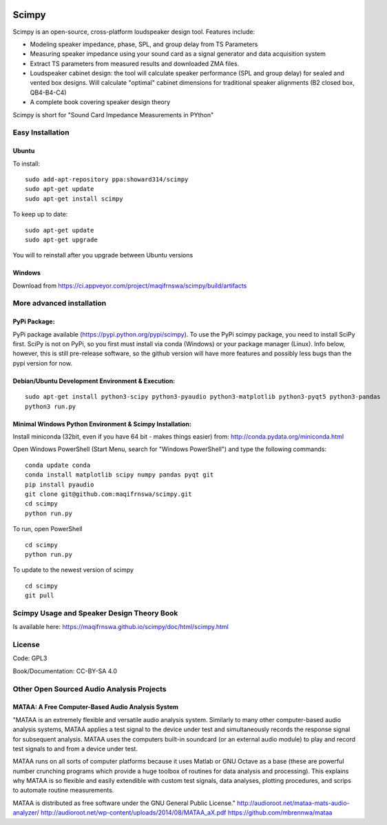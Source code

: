 .. image:: 
   https://ci.appveyor.com/api/projects/status/nbab5l0lkaqwie2u?svg=true
   :width: 100 
   :target: https://ci.appveyor.com/project/maqifrnswa/scimpy
   :alt: Appveyor build status

Scimpy
======

Scimpy is an open-source, cross-platform loudspeaker design tool. Features include:

* Modeling speaker impedance, phase, SPL, and group delay from TS Parameters

* Measuring speaker impedance using your sound card as a signal generator and
  data acquisition system

* Extract TS parameters from measured results and downloaded ZMA files.

* Loudspeaker cabinet design: the tool will calculate speaker performance (SPL
  and group delay) for sealed and vented box designs. Will calculate "optimal"
  cabinet dimensions for traditional speaker alignments (B2 closed box,
  QB4-B4-C4)

* A complete book covering speaker design theory

Scimpy is short for "Sound Card Impedance Measurements in PYthon"

Easy Installation
~~~~~~~~~~~~~~~~~~~~~~~~~~~~
Ubuntu
^^^^^^

To install:

::

    sudo add-apt-repository ppa:showard314/scimpy
    sudo apt-get update
    sudo apt-get install scimpy

To keep up to date:

::

    sudo apt-get update
    sudo apt-get upgrade

You will to reinstall after you upgrade between Ubuntu versions

Windows
^^^^^^^
Download from https://ci.appveyor.com/project/maqifrnswa/scimpy/build/artifacts

More advanced installation
~~~~~~~~~~~~~~~~~~~~~~~~~~

PyPi Package:
^^^^^^^^^^^^^

PyPi package available (https://pypi.python.org/pypi/scimpy). To use the PyPi
scimpy package, you need to install SciPy first. SciPy is not on PyPi, so you
first must install via conda (Windows) or your package manager (Linux). Info
below, however, this is still pre-release software, so the github version will
have more features and possibly less bugs than the pypi version for now.
 

Debian/Ubuntu Development Environment & Execution:
^^^^^^^^^^^^^^^^^^^^^^^^^^^^^^^^^^^^^^^^^^^^^^^^^^

::

    sudo apt-get install python3-scipy python3-pyaudio python3-matplotlib python3-pyqt5 python3-pandas
    python3 run.py


Minimal Windows Python Environment & Scimpy Installation:
^^^^^^^^^^^^^^^^^^^^^^^^^^^^^^^^^^^^^^^^^^^^^^^^^^^^^^^^^
Install miniconda (32bit, even if you have 64 bit - makes things easier)
from: http://conda.pydata.org/miniconda.html

Open Windows PowerShell (Start Menu, search for "Windows PowerShell")
and type the following commands:

::

    conda update conda
    conda install matplotlib scipy numpy pandas pyqt git
    pip install pyaudio
    git clone git@github.com:maqifrnswa/scimpy.git
    cd scimpy
    python run.py

To run, open PowerShell

::

    cd scimpy
    python run.py

To update to the newest version of scimpy

::

    cd scimpy
    git pull

    

Scimpy Usage and Speaker Design Theory Book
~~~~~~~~~~~~~~~~~~~~~~~~~~~~~~~~~~~~~~~~~~~

Is available here: https://maqifrnswa.github.io/scimpy/doc/html/scimpy.html


License
~~~~~~~

Code: GPL3

Book/Documentation: CC-BY-SA 4.0


Other Open Sourced Audio Analysis Projects
~~~~~~~~~~~~~~~~~~~~~~~~~~~~~~~~~~~~~~~~~~

MATAA: A Free Computer-Based Audio Analysis System
^^^^^^^^^^^^^^^^^^^^^^^^^^^^^^^^^^^^^^^^^^^^^^^^^^
"MATAA is an extremely flexible and versatile audio analysis system. Similarly to many other computer-based audio analysis systems, MATAA applies a test signal to the device under test and simultaneously records the response signal for subsequent analysis. MATAA uses the computers built-in soundcard (or an external audio module) to play and record test signals to and from a device under test.

MATAA runs on all sorts of computer platforms because it uses Matlab or GNU Octave as a base (these are powerful number crunching programs which provide a huge toolbox of routines for data analysis and processing). This explains why MATAA is so flexible and easily extendible with custom test signals, data analyses, plotting procedures, and scrips to automate routine measurements.

MATAA is distributed as free software under the GNU General Public License."
http://audioroot.net/mataa-mats-audio-analyzer/
http://audioroot.net/wp-content/uploads/2014/08/MATAA_aX.pdf
https://github.com/mbrennwa/mataa



